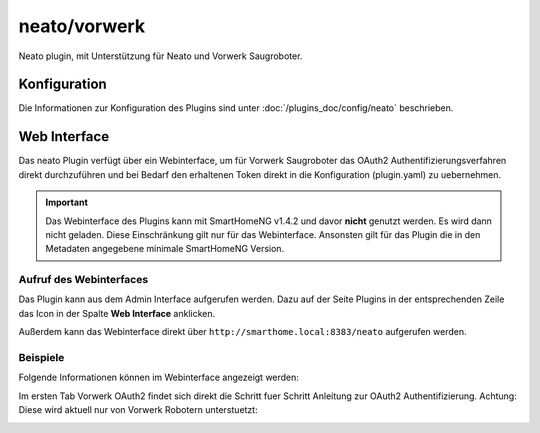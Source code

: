.. index:: Plugins; Neato (Neato und Vorwerk Unterstützung)
.. index:: Neato

========
neato/vorwerk
========

Neato plugin, mit Unterstützung für Neato und Vorwerk Saugroboter.

Konfiguration
=============

Die Informationen zur Konfiguration des Plugins sind unter :doc:`/plugins_doc/config/neato` beschrieben.


Web Interface
=============

Das neato Plugin verfügt über ein Webinterface, um  für Vorwerk Saugroboter das OAuth2 Authentifizierungsverfahren direkt durchzuführen und bei Bedarf 
den erhaltenen Token direkt in die Konfiguration (plugin.yaml) zu uebernehmen.

.. important::

   Das Webinterface des Plugins kann mit SmartHomeNG v1.4.2 und davor **nicht** genutzt werden.
   Es wird dann nicht geladen. Diese Einschränkung gilt nur für das Webinterface. Ansonsten gilt
   für das Plugin die in den Metadaten angegebene minimale SmartHomeNG Version.


Aufruf des Webinterfaces
------------------------

Das Plugin kann aus dem Admin Interface aufgerufen werden. Dazu auf der Seite Plugins in der entsprechenden
Zeile das Icon in der Spalte **Web Interface** anklicken.

Außerdem kann das Webinterface direkt über ``http://smarthome.local:8383/neato`` aufgerufen werden.


Beispiele
---------

Folgende Informationen können im Webinterface angezeigt werden:

Im ersten Tab Vorwerk OAuth2 findet sich direkt die Schritt fuer Schritt Anleitung zur OAuth2 Authentifizierung. Achtung: Diese wird aktuell nur von Vorwerk Robotern unterstuetzt:

.. image:: assets/webif1.jpg
   :class: screenshot

